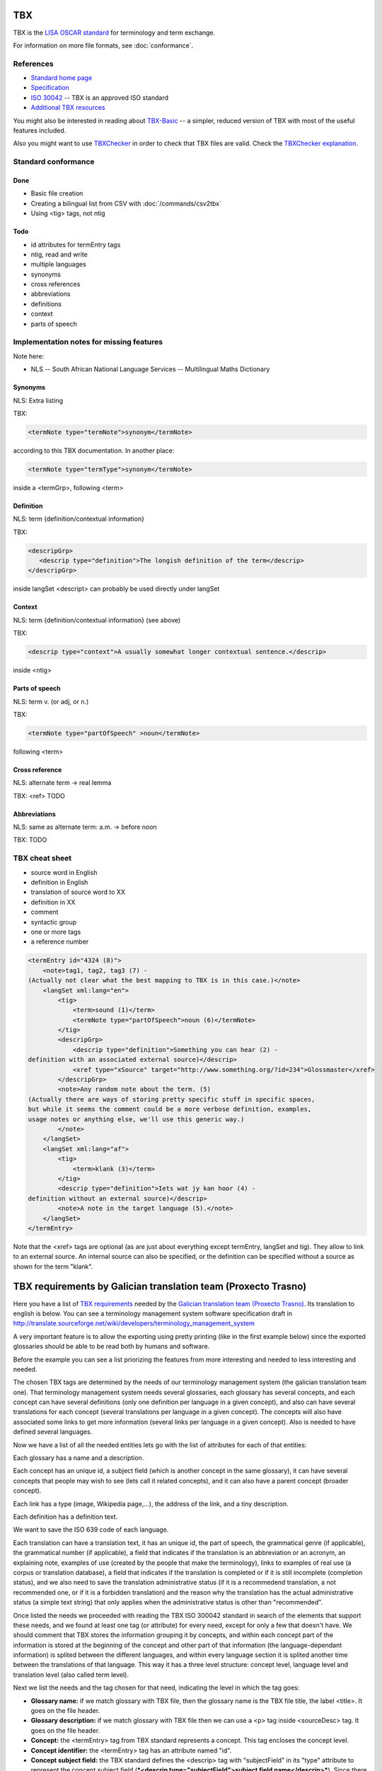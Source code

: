 
.. _tbx:

TBX
***
TBX is the `LISA OSCAR standard
<http://www.gala-global.org/lisa-oscar-standards>`_ for terminology and term
exchange.

For information on more file formats, see :doc:`conformance`.

.. _tbx#references:

References
==========

* `Standard home page <http://www.gala-global.org/lisa-oscar-standards>`_
* `Specification
  <http://www.gala-global.org/oscarStandards/tbx/tbx_oscar.pdf>`_
* `ISO 30042
  <http://www.iso.org/iso/iso_catalogue/catalogue_tc/catalogue_detail.htm?csnumber=45797>`_
  -- TBX is an approved ISO standard
* `Additional TBX resources <http://www.tbxconvert.gevterm.net/>`_

You might also be interested in reading about `TBX-Basic
<http://www.gala-global.org/oscarStandards/tbx/tbx-basic.html>`_ -- a simpler,
reduced version of TBX with most of the useful features included.

Also you might want to use `TBXChecker
<http://sourceforge.net/projects/tbxutil/>`_ in order to check that TBX files
are valid. Check the `TBXChecker explanation
<http://www.tbxconvert.gevterm.net/tbx_checker_explanation.html>`_.

.. _tbx#standard_conformance:

Standard conformance
====================

.. _tbx#done:

Done
----
* Basic file creation
* Creating a bilingual list from CSV with :doc:`/commands/csv2tbx`
* Using <tig> tags, not ntig

.. _tbx#todo:

Todo
----
* id attributes for termEntry tags
* ntig, read and write
* multiple languages
* synonyms
* cross references
* abbreviations
* definitions
* context
* parts of speech

.. _tbx#implementation_notes_for_missing_features:

Implementation notes for missing features
=========================================

Note here:

* NLS -- South African National Language Services -- Multilingual Maths
  Dictionary

.. _tbx#synonyms:

Synonyms
--------
NLS: Extra listing

TBX:

.. code-block:: xml

    <termNote type="termNote">synonym</termNote>

according to this TBX documentation. In another place:

.. code-block:: xml

    <termNote type="termType">synonym</termNote>

inside a <termGrp>, following <term>

.. _tbx#definition:

Definition
----------
NLS: term {definition/contextual information}

TBX:

.. code-block:: xml

    <descripGrp>
       <descrip type="definition">The longish definition of the term</descrip>
    </descripGrp>

inside langSet <descript> can probably be used directly under langSet

.. _tbx#context:

Context
-------
NLS: term {definition/contextual information} (see above)

TBX:

.. code-block:: xml

    <descrip type="context">A usually somewhat longer contextual sentence.</descrip>

inside <ntig>

.. _tbx#parts_of_speech:

Parts of speech
---------------
NLS: term v.  (or adj, or n.)

TBX:

.. code-block:: xml

    <termNote type="partOfSpeech" >noun</termNote>

following <term>

.. _tbx#cross_reference:

Cross reference
---------------
NLS: alternate term -> real lemma

TBX: <ref> TODO

.. _tbx#abbreviations:

Abbreviations
-------------
NLS: same as alternate term: a.m. -> before noon

TBX: TODO

.. _tbx#tbx_cheat_sheet:

TBX cheat sheet
===============

- source word in English
- definition in English
- translation of source word to XX
- definition in XX
- comment
- syntactic group
- one or more tags
- a reference number

.. code-block:: xml

    <termEntry id="4324 (8)">
        <note>tag1, tag2, tag3 (7) -
    (Actually not clear what the best mapping to TBX is in this case.)</note>
        <langSet xml:lang="en">
            <tig>
                <term>sound (1)</term>
                <termNote type="partOfSpeech">noun (6)</termNote>
            </tig>
            <descripGrp>
                <descrip type="definition">Something you can hear (2) -
    definition with an associated external source)</descrip>
                <xref type="xSource" target="http://www.something.org/?id=234">Glossmaster</xref>
            </descripGrp>
            <note>Any random note about the term. (5)
    (Actually there are ways of storing pretty specific stuff in specific spaces,
    but while it seems the comment could be a more verbose definition, examples,
    usage notes or anything else, we'll use this generic way.)
            </note>
        </langSet>
        <langSet xml:lang="af">
            <tig>
                <term>klank (3)</term>
            </tig>
            <descrip type="definition">Iets wat jy kan hoor (4) -
    definition without an external source)</descrip>
            <note>A note in the target language (5).</note>
        </langSet>
    </termEntry>

Note that the <xref> tags are optional (as are just about everything except
termEntry, langSet and tig). They allow to link to an external source. An
internal source can also be specified, or the definition can be specified
without a source as shown for the term "klank".

.. _tbx#tbx_requirements_by_galician_translation_team_proxecto_trasno:

TBX requirements by Galician translation team (Proxecto Trasno)
***************************************************************

Here you have a list of `TBX requirements
<http://www.certima.net/glosima/?28-xustificacion-das-escollas-de>`_ needed by
the `Galician translation team (Proxecto Trasno) <http://www.trasno.net>`_. Its
translation to english is below. You can see a terminology management system
software specification draft in
http://translate.sourceforge.net/wiki/developers/terminology_management_system

A very important feature is to allow the exporting using pretty printing (like
in the first example below) since the exported glossaries should be able to be
read both by humans and software.

Before the example you can see a list priorizing the features from more
interesting and needed to less interesting and needed.

The chosen TBX tags are determined by the needs of our terminology management
system (the galician translation team one). That terminology management system
needs several glossaries, each glossary has several concepts, and each concept
can have several definitions (only one definition per language in a given
concept), and also can have several translations for each concept (several
translations per language in a given concept). The concepts will also have
associated some links to get more information (several links per language in a
given concept). Also is needed to have defined several languages.

Now we have a list of all the needed entities lets go with the list of
attributes for each of that entities:

Each glossary has a name and a description.

Each concept has an unique id, a subject field (which is another concept in the
same glossary), it can have several concepts that people may wish to see (lets
call it related concepts), and it can also have a parent concept (broader
concept).

Each link has a type (image, Wikipedia page,...), the address of the link, and
a tiny description.

Each definition has a definition text.

We want to save the ISO 639 code of each language.

Each translation can have a translation text, it has an unique id, the part of
speech, the grammatical genre (if applicable), the grammatical number (if
applicable), a field that indicates if the translation is an abbreviation or an
acronym, an explaining note, examples of use (created by the people that make
the terminology), links to examples of real use (a corpus or translation
database), a field that indicates if the translation is completed or if it is
still incomplete (completion status), and we also need to save the translation
administrative status (if it is a recommedend translation, a not recommended
one, or if it is a forbidden translation) and the reason why the translation
has the actual administrative status (a simple text string) that only applies
when the administrative status is other than "recommended".

Once listed the needs we proceeded with reading the TBX ISO 300042 standard in
search of the elements that support these needs, and we found at least one tag
(or attribute) for every need, except for only a few that doesn't have. We
should comment that TBX stores the information grouping it by concepts, and
within each concept part of the information is stored at the beginning of the
concept and other part of that information (the language-dependant information)
is splited between the different languages, and within every language section
it is splited another time between the translations of that language. This way
it has a three level structure: concept level, language level and translation
level (also called term level).

Next we list the needs and the tag chosen for that need, indicating the level
in which the tag goes:

* **Glossary name:** if we match glossary with TBX file, then the glossary name
  is the TBX file title, the label <title>. It goes on the file header.

* **Glossary description:** if we match glossary with TBX file then we can use
  a <p> tag inside <sourceDesc> tag. It goes on the file header.

* **Concept:** the <termEntry> tag from TBX standard represents a concept. This
  tag encloses the concept level.

* **Concept identifier:** the <termEntry> tag has an attribute named "id".

* **Concept subject field:** the TBX standard defines the <descrip> tag with
  "subjectField" in its "type" attribute to represent the concept subject field
  (***<descrip type="subjectField">subject field name</descrip>***). Since
  there is no way to refer to another concept we should use some of the
  translations of the subject field concept (the concept that is the subject
  field of the current concept) to put inside the subject field tag. It goes in
  concept level. **The lack of a way in TBX standard to refer to another
  concept within the same glossary as subject field to make self-contained
  glossaries is a real lack or we haven't identified the way to do this using
  TBX??**

* **Related concepts:** the TBX standard suggest the use of the tag ***<ref
  type="crossReference" target="cid­23">some text...</ref>*** where “cid­23” is
  the value of the related concept id, and "some text..." is one of the related
  concept translations (the first english recommended one, for example). It
  goes on concept level.

* **Broader concept:** TBX defines the use of the tag <descrip> with the value
  "broaderConceptGeneric" in its "type" attribute and a text between its
  opening and closing tags. Also it allows the use of the "target" attribute to
  refer to the broader concept. It goes on concept level. Example ***<descrip
  type="broaderConceptGeneric" target="cid­23">broader concept
  name</descrip>***

* **Link:** according to TBX standard the tag that defines external links to
  outside the current file is the <xref> tag. This tag has the following
  structure: ***<xref type="xGraphic" target="sports/cricket/bat.jpg">cricket
  bat</xref>*** where "type" is the link type, "target" is the link address and
  the text between the opening and closing tags is a short description. It goes
  on language level.

* **Link type:** the <xref> tag has an attribute named "type" that defines the
  link type. This attribute can have the values "xGraphic" if it is an image,
  "externalCrossReference" if it is a link to an external resource (for example
  a link to Wikipedia). It can have other values, but for now they are
  considered not important.

* **Link address:** the <xref> tag has an attribute named "target" which is the
  link address.

* **Link description:** the link description can go between the opening and
  closing tags

* **Definition:** to save the definitions it should be used the <descrip> tag
  with the value "definition" in its "type" attribute. It goes on the language
  level. Example: ***<descrip type="definition">alternate name for a
  person...</descrip>*** can be the definition for "nickname".

* **Definition text:** the definition text goes between the opening and closing
  <descrip> tags.

* **Language:** in TBX the <langSet> tag represents a language, but no language
  list is stored inside the TBX file. So if there is a <langSet> tag for a
  given language somewhere inside the TBX file, then this particular language
  is defined in that TBX file. Inside each concept only can exist one <langSet>
  per language, but a given language can have a <langSet> in each <termEntry>.
  It is essential that at least one <langSet> tag is present in every
  <termEntry> tag. The <langSet> tag encloses the language level. It goes on
  concept level.

* **Language code:** the <langSet> tag has an attribute named "xml:lang" which
  stores some ISO 639 code value. Example: ***<langSet xml:lang="gl">***

* **Translation:** the TBX standard defines two different tags to enclose the
  translation level: <tig> and <ntig>. The <tig> tag provides all the needed
  functionalities, like also the <ntig> tag does, but the <ntig> also has a lot
  of undesired and unnecessary functionalities that complicate the TBX file
  structure in an unnecessary way making its size grow and making dificult to a
  person read the file with a text editor. Besides the TBX-Basic standard only
  uses the <tig> tag. So we decided to only use the <tig> tag.

* **Translation text:** the translation text goes between the opening and
  closing of the <term> tag that goes on the translation level (under the <tig>
  tag). Example: ***<term>nickname</term>***

* **Translation identifier:** the <tig> tag has an attribute named "id" in
  which we put the identifier. Example: ***<tig id="tid­59">...</tig>***

* **Part of speech:** for storing the part of speech TBX suggests the use of
  the <termNote> tag indicating in the "type" attribute the value
  "partOfSpeech". The TBX standard doesn't defines a part of speech values list
  (like noun, verb...), but the TBX-Basic standard (a simplified subset of TBX)
  defines a short list of part of speech values which we can reuse and that can
  be completed if necessary. It goes on translation level. Example:
  ***<termNote type="partOfSpeech">noun</termNote>***

* **Grammatical gender:** TBX specifies that the grammatical gender should be
  specified using the <termNote> tag indicating the value "grammaticalGender"
  in the "type" attribute. Like in the previous point, TBX doesn't define a
  gender list so we will have to use the defined in TBX-Basic. It goes on the
  translation level. Example: ***<termNote
  type="grammaticalGender">masculine</termNote>***

* **Grammatical number:** TBX says that for saving the grammatical number it
  should be used a <termNote> tag with the value "grammaticalNumber" in its
  "type" attribute. For the grammatical number we are going to use the list
  defined in TBX-Basic. The grammatical should only be put when not putting it
  could lead to misunderstanding. It goes on the translation level. Example:
  ***<termNote type="grammaticalNumber">plural</termNote>***

* **Acronym:** to indicate that a translation is an acronym we can use the
  <termNote> tag with the "termType" value on its attribute "type" and the text
  "acronym" between its opening and closing tags. It goes on the translation
  level. Example: ***<termNote type="termType">acronym</termNote>***

* **Abbreviation:** Like in the previous point but putting now "abbreviation"
  between the opening and the closing tags. It goes on the translation level.

* **Translation explaining note:** for the notes TBX defines the use of the
  <termNote> tag with the value "usageNote" on its "type" attribute with the
  explanatory note text between its opening and closing tags. It goes on the
  translation level. Example: ***<termNote type="usageNote">Don't abuse of that
  translation...</termNote>***

* **Example of use:** for the examples of use made ad hoc we are going to use
  the <descrip> tag with the value "context" on its "type" attribute and the
  example text between its opening and closing tags. It goes on the translation
  level. We are not going to use <descrip type="sampleSentence"> since it
  doesn't appear both in TBX and in TBX-Basic, and also we are not going to use
  <descrip type="example"> since in it is not mandatory to include the
  translation text in the example. Example: ***<descrip type="context">example
  text</descrip>***

* **Link to real use example:** it is used for references to corpus
  (translations databases, like open-tran.eu). TBX says that such references
  should be indicated using the <xref> tag with the value "corpusTrace" on its
  "type" attribute. It goes on the translation level. Example: ***<xref
  type="corpusTrace" target="http:*en.gl.open-tran.eu/suggest/window">Window on
  open-tran.eu</xref>**//

* **Completion status:** we are going to use the <termNote> tag with the value
  "processStatus" in its "type" attribute and the text "provisionallyProcessed"
  between its opening and closing tags to indicate that not all the translation
  information is not approved or that some of that information are not included
  on the system yet. In case being completed this tag shouldn't appear, despite
  TBX defines the values "unprocessed" and "finalized". It goes on the
  translation level. Example: ***<termNote
  type="processStatus">provisionallyProcessed</termNote>***

* **Administrative status:** to indicate the administrative status of the
  translation we are going to do the way TBX specifies and not how TBX-Basic
  does since we are using a superset of TBX-Basic. TBX specifies the use of the
  <termNote> tag with the value "administrativeStatus" on its "type" attribute
  and the text that indicates the status between its opening and closing tags.
  TBX defines a list of several states but we are only going to use three of
  them: "preferredTerm­admn­sts" to indicate that this is a recommended
  translation, "admittedTerm­admn­sts" to indicate that it is a valid
  translation but that be prefer not to use it since there is another one that
  is recommended, and "deprecatedTerm­admn­sts" to indicate that this
  translation is forbidden (for not being a valid translation for a given
  language for some reasons: false friend,...). It goes on the translation
  level. Example: ***<termNote
  type="administrativeStatus">preferredTerm­admn­sts</termNote>***

* **Administrative status reason:** TBX doesn't define any way to save the
  reason why a translation has a given administrative status. Due to that we
  decided to use the <note> tag for specifying the reason. Since this tag is
  also used for saving notes we are considering to use the <termNoteGrp> to
  group it together with the administrative status tag. Maybe some languages
  are not going to use that, but in galician it is very very important. Note
  that the reason is not specified if the administrative status is
  "preferredTerm­admn­sts". It goes on the translation level. Example:
  **galicism**

Below you can see a diagram that shows the levels and the data that goes in
each level. Click on the image to enlarge.

.. image:: /_static/tbx_levels_structure.png

.. _tbx#features_priorization:

Features priorization
=====================

The upper ones are the most needed and interesting:

* Definition
* Several translations in the same language for the same concept
* Part of speech
* Grammatical gender
* Grammatical number
* Concept subject field
* Pretty printing
* Use of tig tag by default
* Link to external resources (including its type, address and description)
* Completion status
* Administrative status
* Administrative status reason
* Translation explaining note
* Translation identifier
* Related concepts
* Broader concept
* Acronym
* Abbreviation
* Example of use
* Link to real use example

.. _tbx#example_for_galician_tbx_requirements:

Example for galician TBX requirements
=====================================

.. code-block:: xml

    <?xml version='1.0' encoding='UTF-8'?>
    <!DOCTYPE martif SYSTEM 'TBXcoreStructV02.dtd'>
    <martif type='TBX' xml:lang='en'>
        <martifHeader>
            <fileDesc>
                <titleStmt>
                    <title>Localization glossary</title>
                </titleStmt>
                <sourceDesc>
                    <p>Test glossary with concepts from software localization...</p>
                </sourceDesc>
            </fileDesc>
            <encodingDesc>
                <p type='XCSURI'>http://www.lisa.org/fileadmin/standards/tbx/TBXXCSV02.xcs</p>
            </encodingDesc>
        </martifHeader>
        <text>
            <body>

                <termEntry id="cid-23">
                    <descrip type="subjectField">computer science</descrip><!-- enclosed text in english since it is the glossary 
                    language (see martif opening tag) -->
                    <ref type="crossReference" target="cid-12">microprocessor</ref><!-- enclosed text in english since it is the 
                    glossary language (see martif opening tag) -->
                    <ref type="crossReference" target="cid-16">keyboard</ref><!-- enclosed text in english since it is the glossary 
                    language (see martif opening tag) -->
                    <descrip type="broaderConceptGeneric" target="cid-7">hardware</descrip><!-- enclosed text in english since it is 
                    the glossary language (see martif opening tag) -->

                    <langSet xml:lang="en">
                        <descrip type="definition">A computer is a programmable machine that receives input, stores and manipulates 
    data, and provides output in a useful format.</descrip>
                        <xref type="xGraphic" target="http://en.wikipedia.org/wiki/File:HPLaptopzv6000series.jpg">computer image</xref>
                        <xref type="externalCrossReference" target="http://en.wikipedia.org/wiki/Computer">English Wikipedia computer page</xref>

                        <tig id="tid-59">
                            <term>computer</term>
                        </tig>
                        <tig>
                            <term>PC</term>
                            <termNote type="termType">acronym</termNote><!-- "PC" is an acronym of "Personal Computer" -->
                            <termNote type="administrativeStatus">admittedTerm-admn-sts</termNote>
                            <termNote type="usageNote">Do not abuse of using this translation.</termNote>
                        </tig>
                        <tig>
                            <term>comp.</term>
                            <termNote type="termType">abbreviation</termNote><!-- "comp." is an abbreviation of "computer" -->
                            <termNote type="administrativeStatus">admittedTerm-admn-sts</termNote>
                        </tig>
                    </langSet>

                    <langSet xml:lang="es">
                        <descrip type="definition">Máquina  electrónica que recibe y procesa datos para convertirlos en información 
    útil</descrip><!-- definition text in spanish -->

                        <tig>
                            <term>sistema</term>
                            <termNote type="administrativeStatus">admittedTerm-admn-sts</termNote>
                        </tig>
                        <tig>
                            <term>equipo</term>
                            <termNote type="administrativeStatus">deprecatedTerm-admn-sts</termNote>
                            <termNote type="processStatus">provisionallyProcessed</termNote>
                        </tig>
                        <tig>
                            <term>ordenador</term>
                            <termNote type="partOfSpeech">noun</termNote>
                            <termNote type="grammaticalGender">masculine</termNote>
                            <termNote type="grammaticalNumber">singular</termNote>
                            <termNote type="administrativeStatus">preferredTerm-admn-sts</termNote>
                            <descrip type="context">El ordenador personal ha supuesto la generalización de la informática.</descrip><!-- example phrase -->
                            <xref type="corpusTrace" target="http://es.en.open-tran.eu/suggest/ordenador">ordenador en open-tran.eu</xref><!-- enclosed text in spanish -->
                        </tig>
                        <tig>
                            <term>computador</term>
                            <termNote type="administrativeStatus">deprecatedTerm-admn-sts</termNote>
                        </tig>
                        <tig>
                            <term>computadora</term>
                            <termNote type="administrativeStatus">deprecatedTerm-admn-sts</termNote>
                        </tig>
                    </langSet>

                    <langSet xml:lang="fr">
                        <descripGrp><!-- Using descripGrp tags for enclosing the definition and its source -->
                            <descrip type="definition">Un ordinateur est une machine dotée d'une unité de traitement lui permettant 
    d'exécuter des programmes enregistrés. C'est un ensemble de circuits électroniques permettant de manipuler des données sous forme 
    binaire, ou bits. Cette machine permet de traiter automatiquement les données, ou informations, selon des séquences d'instructions 
    prédéfinies appelées aussi programmes.
                            Elle interagit avec l'environnement grâce à des périphériques comme le moniteur, le clavier, la souris, 
    l'imprimante, le modem, le lecteur de CD (liste non-exhaustive). Les ordinateurs peuvent être classés selon plusieurs critères 
    (domaine d'application, taille ou architecture).</descrip>
                            <xref type="xSource" target="http://fr.wikipedia.org/wiki/Ordinateur">Wikipedia: ordinateur</xref>
                        </descripGrp>

                        <tig>
                            <term>ordinateur</term>
                        </tig>
                    </langSet>
                </termEntry>

                <termEntry id="cid-27"><!-- Another concept -->
                    <descrip type="subjectField">computer science</descrip>

                    <langSet xml:lang="en">
                        <descrip type="definition">A technical standard is an established norm or requirement. It is usually a formal 
    document that establishes uniform engineering or technical criteria, methods, processes and practices. In contrast, a custom, 
    convention, company product, corporate standard, etc. which becomes generally accepted and dominant is often called a de facto standard.</descrip>

                        <tig>
                            <term>standard</term>
                            <termNote type="partOfSpeech">noun</termNote>
                            <termNote type="administrativeStatus">preferredTerm-admn-sts</termNote>
                        </tig>
                    </langSet>

                    <langSet xml:lang="gl">
                        <descrip type="definition">Norma que mediante documentos técnicos fixa a especificación de determinado tema.</descrip>

                        <tig>
                            <term>estándar</term>
                            <termNote type="administrativeStatus">preferredTerm-admn-sts</termNote>
                        </tig>

                        <tig>
                            <term>standard</term>
                            <termGrp><!-- Example of administrative status along with its reason -->
                                <termNote type="administrativeStatus">deprecatedTerm­admn­sts</termNote>
                                <note>Razón: anglicismo</note><!-- the translation of the enclosed text is: "Reason: anglicism" -->
                            </termGrp>
                        </tig>
                    </langSet>
                </termEntry>

            </body>
        </text>
    </martif>

